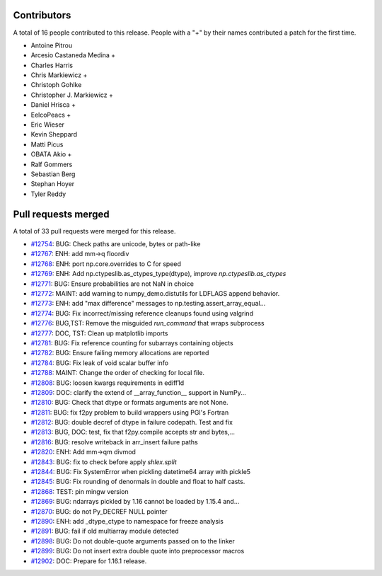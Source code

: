 
Contributors
============

A total of 16 people contributed to this release.  People with a "+" by their
names contributed a patch for the first time.

* Antoine Pitrou
* Arcesio Castaneda Medina +
* Charles Harris
* Chris Markiewicz +
* Christoph Gohlke
* Christopher J. Markiewicz +
* Daniel Hrisca +
* EelcoPeacs +
* Eric Wieser
* Kevin Sheppard
* Matti Picus
* OBATA Akio +
* Ralf Gommers
* Sebastian Berg
* Stephan Hoyer
* Tyler Reddy

Pull requests merged
====================

A total of 33 pull requests were merged for this release.

* `#12754 <https://github.com/numpy_demo/numpy_demo/pull/12754>`__: BUG: Check paths are unicode, bytes or path-like
* `#12767 <https://github.com/numpy_demo/numpy_demo/pull/12767>`__: ENH: add mm->q floordiv
* `#12768 <https://github.com/numpy_demo/numpy_demo/pull/12768>`__: ENH: port np.core.overrides to C for speed
* `#12769 <https://github.com/numpy_demo/numpy_demo/pull/12769>`__: ENH: Add np.ctypeslib.as_ctypes_type(dtype), improve `np.ctypeslib.as_ctypes`
* `#12771 <https://github.com/numpy_demo/numpy_demo/pull/12771>`__: BUG: Ensure probabilities are not NaN in choice
* `#12772 <https://github.com/numpy_demo/numpy_demo/pull/12772>`__: MAINT: add warning to numpy_demo.distutils for LDFLAGS append behavior.
* `#12773 <https://github.com/numpy_demo/numpy_demo/pull/12773>`__: ENH: add "max difference" messages to np.testing.assert_array_equal...
* `#12774 <https://github.com/numpy_demo/numpy_demo/pull/12774>`__: BUG: Fix incorrect/missing reference cleanups found using valgrind
* `#12776 <https://github.com/numpy_demo/numpy_demo/pull/12776>`__: BUG,TST: Remove the misguided `run_command` that wraps subprocess
* `#12777 <https://github.com/numpy_demo/numpy_demo/pull/12777>`__: DOC, TST: Clean up matplotlib imports
* `#12781 <https://github.com/numpy_demo/numpy_demo/pull/12781>`__: BUG: Fix reference counting for subarrays containing objects
* `#12782 <https://github.com/numpy_demo/numpy_demo/pull/12782>`__: BUG: Ensure failing memory allocations are reported
* `#12784 <https://github.com/numpy_demo/numpy_demo/pull/12784>`__: BUG: Fix leak of void scalar buffer info
* `#12788 <https://github.com/numpy_demo/numpy_demo/pull/12788>`__: MAINT: Change the order of checking for local file.
* `#12808 <https://github.com/numpy_demo/numpy_demo/pull/12808>`__: BUG: loosen kwargs requirements in ediff1d
* `#12809 <https://github.com/numpy_demo/numpy_demo/pull/12809>`__: DOC: clarify the extend of __array_function__ support in NumPy...
* `#12810 <https://github.com/numpy_demo/numpy_demo/pull/12810>`__: BUG: Check that dtype or formats arguments are not None.
* `#12811 <https://github.com/numpy_demo/numpy_demo/pull/12811>`__: BUG: fix f2py problem to build wrappers using PGI's Fortran
* `#12812 <https://github.com/numpy_demo/numpy_demo/pull/12812>`__: BUG: double decref of dtype in failure codepath. Test and fix
* `#12813 <https://github.com/numpy_demo/numpy_demo/pull/12813>`__: BUG, DOC: test, fix that f2py.compile accepts str and bytes,...
* `#12816 <https://github.com/numpy_demo/numpy_demo/pull/12816>`__: BUG: resolve writeback in arr_insert failure paths
* `#12820 <https://github.com/numpy_demo/numpy_demo/pull/12820>`__: ENH: Add mm->qm divmod
* `#12843 <https://github.com/numpy_demo/numpy_demo/pull/12843>`__: BUG: fix to check before apply `shlex.split`
* `#12844 <https://github.com/numpy_demo/numpy_demo/pull/12844>`__: BUG: Fix SystemError when pickling datetime64 array with pickle5
* `#12845 <https://github.com/numpy_demo/numpy_demo/pull/12845>`__: BUG: Fix rounding of denormals in double and float to half casts.
* `#12868 <https://github.com/numpy_demo/numpy_demo/pull/12868>`__: TEST: pin mingw version
* `#12869 <https://github.com/numpy_demo/numpy_demo/pull/12869>`__: BUG: ndarrays pickled by 1.16 cannot be loaded by 1.15.4 and...
* `#12870 <https://github.com/numpy_demo/numpy_demo/pull/12870>`__: BUG: do not Py_DECREF NULL pointer
* `#12890 <https://github.com/numpy_demo/numpy_demo/pull/12890>`__: ENH: add _dtype_ctype to namespace for freeze analysis
* `#12891 <https://github.com/numpy_demo/numpy_demo/pull/12891>`__: BUG: fail if old multiarray module detected
* `#12898 <https://github.com/numpy_demo/numpy_demo/pull/12898>`__: BUG: Do not double-quote arguments passed on to the linker
* `#12899 <https://github.com/numpy_demo/numpy_demo/pull/12899>`__: BUG: Do not insert extra double quote into preprocessor macros
* `#12902 <https://github.com/numpy_demo/numpy_demo/pull/12902>`__: DOC: Prepare for 1.16.1 release.
